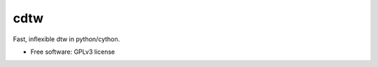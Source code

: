 ===============================
cdtw
===============================

Fast, inflexible dtw in python/cython.

* Free software: GPLv3 license
